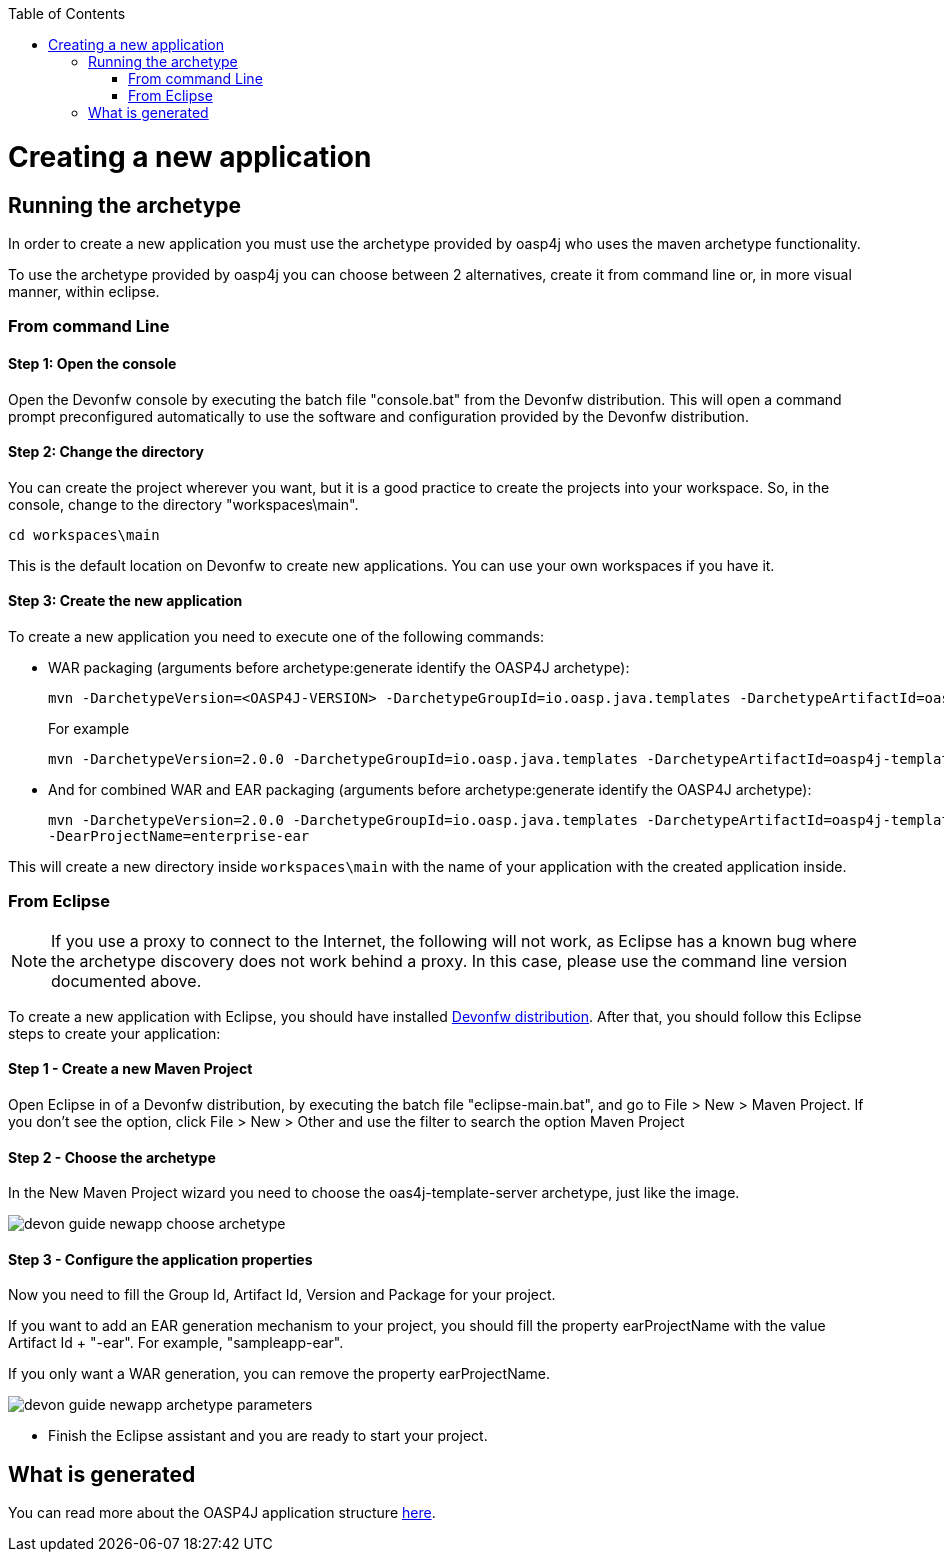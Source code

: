 :toc: macro
toc::[]

= Creating a new application

== Running the archetype

In order to create a new application you must use the archetype provided by oasp4j who uses the maven archetype functionality.

To use the archetype provided by oasp4j you can choose between 2 alternatives, create it from command line or, in more visual manner, within eclipse.


=== From command Line

==== Step 1: Open the console

Open the Devonfw console by executing the batch file "console.bat" from the Devonfw distribution. This will open a command prompt preconfigured automatically to use the software and configuration provided by the Devonfw distribution.

==== Step 2: Change the directory

You can create the project wherever you want, but it is a good practice to create the projects into your workspace. So, in the console, change to the directory "workspaces\main".

[source,bash]
----
cd workspaces\main
----

This is the default location on Devonfw to create new applications. You can use your own workspaces if you have it.

==== Step 3: Create the new application

To create a new application you need to execute one of the following commands:


** WAR packaging (arguments before archetype:generate identify the OASP4J archetype):
+
[source,bash]
---- 
mvn -DarchetypeVersion=<OASP4J-VERSION> -DarchetypeGroupId=io.oasp.java.templates -DarchetypeArtifactId=oasp4j-template-server archetype:generate -DgroupId=<APPLICATION-GROUP-ID> -DartifactId=<APPLICATION-ARTIFACT-ID> -Dversion=<APPLICATION-VERSION> -Dpackage=<APPLICATION-PACKAGE-NAME>
---- 
+
For example 
+
[source,bash]
---- 
mvn -DarchetypeVersion=2.0.0 -DarchetypeGroupId=io.oasp.java.templates -DarchetypeArtifactId=oasp4j-template-server archetype:generate -DgroupId=io.oasp.application -DartifactId=sampleapp -Dversion=0.1-SNAPSHOT -Dpackage=io.oasp.application.sampleapp
---- 

** And for combined WAR and EAR packaging (arguments before archetype:generate identify the OASP4J archetype):
+
[source]
---- 
mvn -DarchetypeVersion=2.0.0 -DarchetypeGroupId=io.oasp.java.templates -DarchetypeArtifactId=oasp4j-template-server archetype:generate -DgroupId=io.oasp.application -DartifactId=sampleapp -Dversion=0.1-SNAPSHOT -Dpackage=io.oasp.application.sampleapp 
-DearProjectName=enterprise-ear
---- 

This will create a new directory inside `workspaces\main` with the name of your application with the created application inside.

=== From Eclipse

[NOTE]
====
If you use a proxy to connect to the Internet, the following will not work, as Eclipse has a known bug where the archetype discovery does not work behind a proxy. In this case, please use the command line version documented above.
====

To create a new application with Eclipse, you should have installed https://coconet.capgemini.com/sf/frs/do/listReleases/projects.apps2_devon/frs.devon_distribution[Devonfw distribution]. After that, you should follow this Eclipse steps to create your application:

==== Step 1 - Create a new Maven Project

Open Eclipse in of a Devonfw distribution, by executing the batch file "eclipse-main.bat", and go to File > New > Maven Project. If you don't see the option, click File > New > Other and use the filter to search the option Maven Project

==== Step 2 -  Choose the archetype

In the New Maven Project wizard you need to choose the oas4j-template-server archetype, just like the image.

image::images/create-new-app/devon-guide-newapp-choose-archetype.PNG[,scaledwidth=80%]

[Archetype]

==== Step 3 - Configure the application properties

Now you need to fill the Group Id, Artifact Id, Version and Package for your project. 

If you want to add an EAR generation mechanism to your project, you should fill the property earProjectName with the value Artifact Id + "-ear". For example, "sampleapp-ear". 

If you only want a WAR generation, you can remove the property earProjectName.

image::images/create-new-app/devon-guide-newapp-archetype-parameters.PNG[,scaledwidth=80%]
[EAR]

* Finish the Eclipse assistant and you are ready to start your project.

== What is generated

You can read more about the OASP4J application structure https://github.com/devonfw/devon-guide/wiki/getting-started-oasp-app-structure[here].